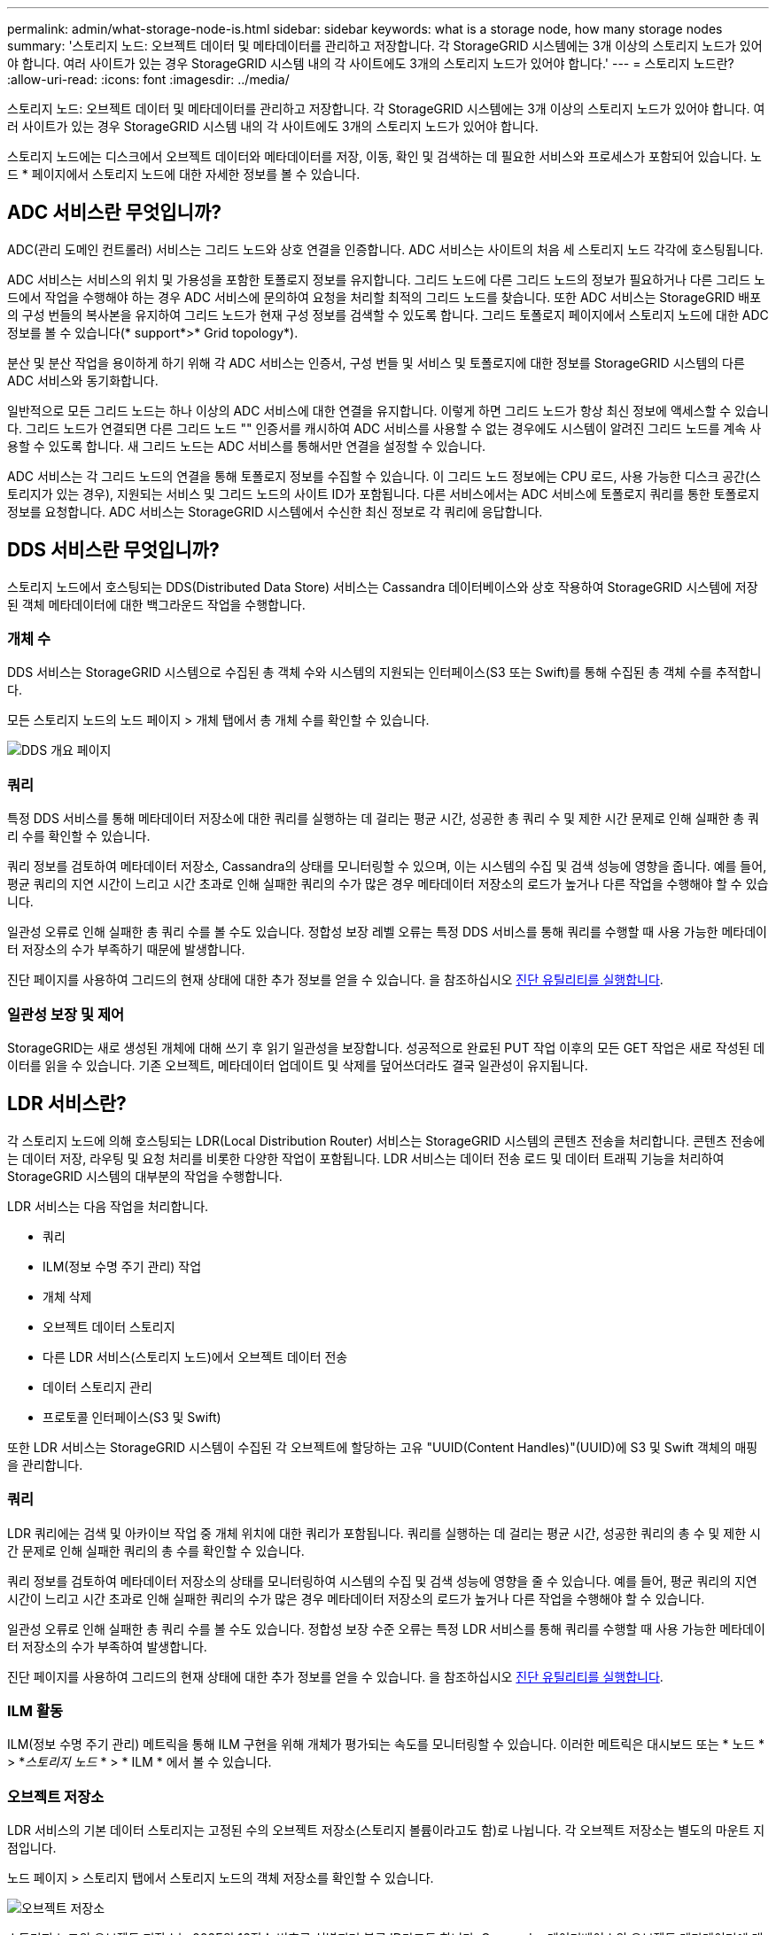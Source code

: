 ---
permalink: admin/what-storage-node-is.html 
sidebar: sidebar 
keywords: what is a storage node, how many storage nodes 
summary: '스토리지 노드: 오브젝트 데이터 및 메타데이터를 관리하고 저장합니다. 각 StorageGRID 시스템에는 3개 이상의 스토리지 노드가 있어야 합니다. 여러 사이트가 있는 경우 StorageGRID 시스템 내의 각 사이트에도 3개의 스토리지 노드가 있어야 합니다.' 
---
= 스토리지 노드란?
:allow-uri-read: 
:icons: font
:imagesdir: ../media/


[role="lead"]
스토리지 노드: 오브젝트 데이터 및 메타데이터를 관리하고 저장합니다. 각 StorageGRID 시스템에는 3개 이상의 스토리지 노드가 있어야 합니다. 여러 사이트가 있는 경우 StorageGRID 시스템 내의 각 사이트에도 3개의 스토리지 노드가 있어야 합니다.

스토리지 노드에는 디스크에서 오브젝트 데이터와 메타데이터를 저장, 이동, 확인 및 검색하는 데 필요한 서비스와 프로세스가 포함되어 있습니다. 노드 * 페이지에서 스토리지 노드에 대한 자세한 정보를 볼 수 있습니다.



== ADC 서비스란 무엇입니까?

ADC(관리 도메인 컨트롤러) 서비스는 그리드 노드와 상호 연결을 인증합니다. ADC 서비스는 사이트의 처음 세 스토리지 노드 각각에 호스팅됩니다.

ADC 서비스는 서비스의 위치 및 가용성을 포함한 토폴로지 정보를 유지합니다. 그리드 노드에 다른 그리드 노드의 정보가 필요하거나 다른 그리드 노드에서 작업을 수행해야 하는 경우 ADC 서비스에 문의하여 요청을 처리할 최적의 그리드 노드를 찾습니다. 또한 ADC 서비스는 StorageGRID 배포의 구성 번들의 복사본을 유지하여 그리드 노드가 현재 구성 정보를 검색할 수 있도록 합니다. 그리드 토폴로지 페이지에서 스토리지 노드에 대한 ADC 정보를 볼 수 있습니다(* support*>* Grid topology*).

분산 및 분산 작업을 용이하게 하기 위해 각 ADC 서비스는 인증서, 구성 번들 및 서비스 및 토폴로지에 대한 정보를 StorageGRID 시스템의 다른 ADC 서비스와 동기화합니다.

일반적으로 모든 그리드 노드는 하나 이상의 ADC 서비스에 대한 연결을 유지합니다. 이렇게 하면 그리드 노드가 항상 최신 정보에 액세스할 수 있습니다. 그리드 노드가 연결되면 다른 그리드 노드 "" 인증서를 캐시하여 ADC 서비스를 사용할 수 없는 경우에도 시스템이 알려진 그리드 노드를 계속 사용할 수 있도록 합니다. 새 그리드 노드는 ADC 서비스를 통해서만 연결을 설정할 수 있습니다.

ADC 서비스는 각 그리드 노드의 연결을 통해 토폴로지 정보를 수집할 수 있습니다. 이 그리드 노드 정보에는 CPU 로드, 사용 가능한 디스크 공간(스토리지가 있는 경우), 지원되는 서비스 및 그리드 노드의 사이트 ID가 포함됩니다. 다른 서비스에서는 ADC 서비스에 토폴로지 쿼리를 통한 토폴로지 정보를 요청합니다. ADC 서비스는 StorageGRID 시스템에서 수신한 최신 정보로 각 쿼리에 응답합니다.



== DDS 서비스란 무엇입니까?

스토리지 노드에서 호스팅되는 DDS(Distributed Data Store) 서비스는 Cassandra 데이터베이스와 상호 작용하여 StorageGRID 시스템에 저장된 객체 메타데이터에 대한 백그라운드 작업을 수행합니다.



=== 개체 수

DDS 서비스는 StorageGRID 시스템으로 수집된 총 객체 수와 시스템의 지원되는 인터페이스(S3 또는 Swift)를 통해 수집된 총 객체 수를 추적합니다.

모든 스토리지 노드의 노드 페이지 > 개체 탭에서 총 개체 수를 확인할 수 있습니다.

image::../media/dds_object_counts_queries.png[DDS 개요 페이지]



=== 쿼리

특정 DDS 서비스를 통해 메타데이터 저장소에 대한 쿼리를 실행하는 데 걸리는 평균 시간, 성공한 총 쿼리 수 및 제한 시간 문제로 인해 실패한 총 쿼리 수를 확인할 수 있습니다.

쿼리 정보를 검토하여 메타데이터 저장소, Cassandra의 상태를 모니터링할 수 있으며, 이는 시스템의 수집 및 검색 성능에 영향을 줍니다. 예를 들어, 평균 쿼리의 지연 시간이 느리고 시간 초과로 인해 실패한 쿼리의 수가 많은 경우 메타데이터 저장소의 로드가 높거나 다른 작업을 수행해야 할 수 있습니다.

일관성 오류로 인해 실패한 총 쿼리 수를 볼 수도 있습니다. 정합성 보장 레벨 오류는 특정 DDS 서비스를 통해 쿼리를 수행할 때 사용 가능한 메타데이터 저장소의 수가 부족하기 때문에 발생합니다.

진단 페이지를 사용하여 그리드의 현재 상태에 대한 추가 정보를 얻을 수 있습니다. 을 참조하십시오 xref:../monitor/running-diagnostics.adoc[진단 유틸리티를 실행합니다].



=== 일관성 보장 및 제어

StorageGRID는 새로 생성된 개체에 대해 쓰기 후 읽기 일관성을 보장합니다. 성공적으로 완료된 PUT 작업 이후의 모든 GET 작업은 새로 작성된 데이터를 읽을 수 있습니다. 기존 오브젝트, 메타데이터 업데이트 및 삭제를 덮어쓰더라도 결국 일관성이 유지됩니다.



== LDR 서비스란?

각 스토리지 노드에 의해 호스팅되는 LDR(Local Distribution Router) 서비스는 StorageGRID 시스템의 콘텐츠 전송을 처리합니다. 콘텐츠 전송에는 데이터 저장, 라우팅 및 요청 처리를 비롯한 다양한 작업이 포함됩니다. LDR 서비스는 데이터 전송 로드 및 데이터 트래픽 기능을 처리하여 StorageGRID 시스템의 대부분의 작업을 수행합니다.

LDR 서비스는 다음 작업을 처리합니다.

* 쿼리
* ILM(정보 수명 주기 관리) 작업
* 개체 삭제
* 오브젝트 데이터 스토리지
* 다른 LDR 서비스(스토리지 노드)에서 오브젝트 데이터 전송
* 데이터 스토리지 관리
* 프로토콜 인터페이스(S3 및 Swift)


또한 LDR 서비스는 StorageGRID 시스템이 수집된 각 오브젝트에 할당하는 고유 "UUID(Content Handles)"(UUID)에 S3 및 Swift 객체의 매핑을 관리합니다.



=== 쿼리

LDR 쿼리에는 검색 및 아카이브 작업 중 개체 위치에 대한 쿼리가 포함됩니다. 쿼리를 실행하는 데 걸리는 평균 시간, 성공한 쿼리의 총 수 및 제한 시간 문제로 인해 실패한 쿼리의 총 수를 확인할 수 있습니다.

쿼리 정보를 검토하여 메타데이터 저장소의 상태를 모니터링하여 시스템의 수집 및 검색 성능에 영향을 줄 수 있습니다. 예를 들어, 평균 쿼리의 지연 시간이 느리고 시간 초과로 인해 실패한 쿼리의 수가 많은 경우 메타데이터 저장소의 로드가 높거나 다른 작업을 수행해야 할 수 있습니다.

일관성 오류로 인해 실패한 총 쿼리 수를 볼 수도 있습니다. 정합성 보장 수준 오류는 특정 LDR 서비스를 통해 쿼리를 수행할 때 사용 가능한 메타데이터 저장소의 수가 부족하여 발생합니다.

진단 페이지를 사용하여 그리드의 현재 상태에 대한 추가 정보를 얻을 수 있습니다. 을 참조하십시오 xref:../monitor/running-diagnostics.adoc[진단 유틸리티를 실행합니다].



=== ILM 활동

ILM(정보 수명 주기 관리) 메트릭을 통해 ILM 구현을 위해 개체가 평가되는 속도를 모니터링할 수 있습니다. 이러한 메트릭은 대시보드 또는 * 노드 * > *_스토리지 노드_ * > * ILM * 에서 볼 수 있습니다.



=== 오브젝트 저장소

LDR 서비스의 기본 데이터 스토리지는 고정된 수의 오브젝트 저장소(스토리지 볼륨이라고도 함)로 나뉩니다. 각 오브젝트 저장소는 별도의 마운트 지점입니다.

노드 페이지 > 스토리지 탭에서 스토리지 노드의 객체 저장소를 확인할 수 있습니다.

image::../media/object_stores.png[오브젝트 저장소]

스토리지 노드의 오브젝트 저장소는 002F의 16진수 번호로 식별되며 볼륨 ID라고도 합니다. Cassandra 데이터베이스의 오브젝트 메타데이터에 대한 첫 번째 오브젝트 저장소(볼륨 0)에 공간이 예약되며, 해당 볼륨의 나머지 공간은 오브젝트 데이터에 사용됩니다. 다른 모든 오브젝트 저장소는 복제된 복사본 및 삭제 코딩 조각이 포함된 오브젝트 데이터에만 사용됩니다.

복제된 복사본에 대한 공간 사용이 고르게 되도록 지정된 개체의 개체 데이터는 사용 가능한 스토리지 공간을 기반으로 한 하나의 개체 저장소에 저장됩니다. 하나 이상의 오브젝트 저장소에서 용량을 채우는 경우, 나머지 오브젝트 저장소는 스토리지 노드에 더 이상 공간이 없을 때까지 오브젝트를 계속 저장합니다.



=== 메타데이터 보호

오브젝트 메타데이터는 오브젝트 수정 시간 또는 저장 위치와 같은 오브젝트의 설명이나 이와 관련된 정보입니다. StorageGRID는 LDR 서비스와 상호 작용하는 Cassandra 데이터베이스에 개체 메타데이터를 저장합니다.

이중화를 보장하고 손실을 방지하기 위해 각 사이트에 오브젝트 메타데이터의 복사본 3개가 유지됩니다. 각 사이트의 모든 스토리지 노드에 복사본이 균등하게 분산됩니다. 이 복제는 구성이 불가능하며 자동으로 수행됩니다.

xref:managing-object-metadata-storage.adoc[오브젝트 메타데이터 스토리지 관리]
